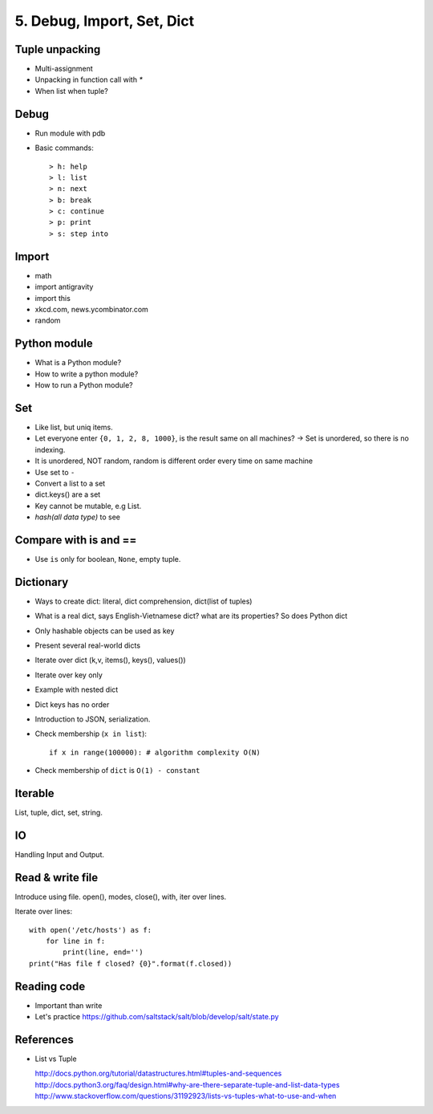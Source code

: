 5. Debug, Import, Set, Dict
===========================

Tuple unpacking
---------------

- Multi-assignment
- Unpacking in function call with `*`
- When list when tuple?

Debug
-----

- Run module with pdb
- Basic commands::

  > h: help
  > l: list
  > n: next
  > b: break
  > c: continue
  > p: print
  > s: step into

Import
------

- math
- import antigravity
- import this
- xkcd.com, news.ycombinator.com
- random

Python module
-------------

- What is a Python module?
- How to write a python module?
- How to run a Python module?

Set
---

- Like list, but uniq items.

- Let everyone enter ``{0, 1, 2, 8, 1000}``, is the result same on all machines?
  -> Set is unordered, so there is no indexing.
- It is unordered, NOT random, random is different order every time on same
  machine
- Use set to ``-``
- Convert a list to a set
- dict.keys() are a set
- Key cannot be mutable, e.g List.
- `hash(all data type)` to see

Compare with is and ==
----------------------

- Use ``is`` only for boolean, ``None``, empty tuple.

Dictionary
----------

- Ways to create dict: literal, dict comprehension, dict(list of tuples)
- What is a real dict, says English-Vietnamese dict? what are its properties?
  So does Python dict
- Only hashable objects can be used as key
- Present several real-world dicts
- Iterate over dict (k,v, items(), keys(), values())
- Iterate over key only
- Example with nested dict
- Dict keys has no order
- Introduction to JSON, serialization.
- Check membership (``x in list``)::

    if x in range(100000): # algorithm complexity O(N)

- Check membership of ``dict`` is ``O(1) - constant``

Iterable
--------

List, tuple, dict, set, string.

IO
--

Handling Input and Output.

Read & write file
-----------------

Introduce using file.
open(), modes, close(), with, iter over lines.

Iterate over lines::

  with open('/etc/hosts') as f:
      for line in f:
          print(line, end='')
  print("Has file f closed? {0}".format(f.closed))

Reading code
------------

- Important than write
- Let's practice https://github.com/saltstack/salt/blob/develop/salt/state.py

References
----------

- List vs Tuple

  http://docs.python.org/tutorial/datastructures.html#tuples-and-sequences
  http://docs.python3.org/faq/design.html#why-are-there-separate-tuple-and-list-data-types
  http://www.stackoverflow.com/questions/31192923/lists-vs-tuples-what-to-use-and-when
